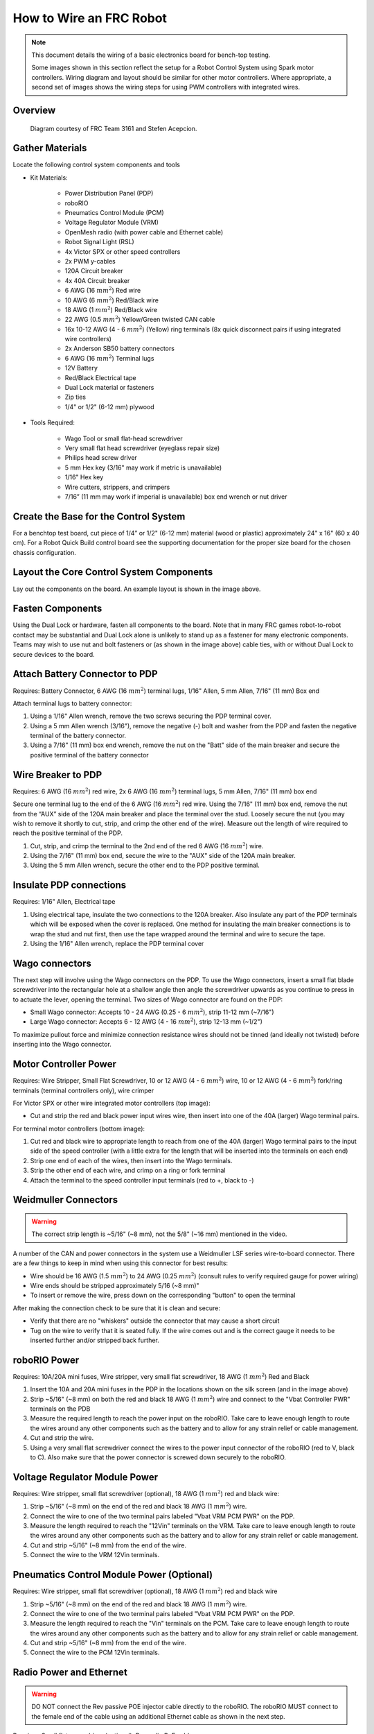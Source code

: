 How to Wire an FRC Robot
========================

.. note::

   This document details the wiring of a basic electronics board for bench-top testing.

   Some images shown in this section reflect the setup for a Robot Control System using Spark motor controllers. Wiring diagram and layout should be similar for other motor controllers. Where appropriate, a second set of images shows the wiring steps for using PWM controllers with integrated wires.

Overview
--------

.. figure:: images/frc-control-system-layout.svg
  :width: 600

  Diagram courtesy of FRC Team 3161 and Stefen Acepcion.

Gather Materials
----------------

Locate the following control system components and tools


- Kit Materials:

      - Power Distribution Panel (PDP)
      - roboRIO
      - Pneumatics Control Module (PCM)
      - Voltage Regulator Module (VRM)
      - OpenMesh radio (with power cable and Ethernet cable)
      - Robot Signal Light (RSL)
      - 4x Victor SPX or other speed controllers
      - 2x PWM y-cables
      - 120A Circuit breaker
      - 4x 40A Circuit breaker
      - 6 AWG (16 :math:`mm^2`) Red wire
      - 10 AWG (6 :math:`mm^2`) Red/Black wire
      - 18 AWG (1 :math:`mm^2`) Red/Black wire
      - 22 AWG (0.5 :math:`mm^2`) Yellow/Green twisted CAN cable
      - 16x 10-12 AWG (4 - 6 :math:`mm^2`) (Yellow) ring terminals
        (8x quick disconnect pairs if using integrated wire controllers)
      - 2x Anderson SB50 battery connectors
      - 6 AWG (16 :math:`mm^2`) Terminal lugs
      - 12V Battery
      - Red/Black Electrical tape
      - Dual Lock material or fasteners
      - Zip ties
      - 1/4" or 1/2" (6-12 mm) plywood

- Tools Required:

      - Wago Tool or small flat-head screwdriver
      - Very small flat head screwdriver (eyeglass repair size)
      - Philips head screw driver
      - 5 mm Hex key (3/16" may work if metric is unavailable)
      - 1/16" Hex key
      - Wire cutters, strippers, and crimpers
      - 7/16” (11 mm may work if imperial is unavailable) box end wrench or nut driver

Create the Base for the Control System
--------------------------------------

For a benchtop test board, cut piece of 1/4” or 1/2" (6-12 mm) material (wood or plastic) approximately 24" x 16" (60 x 40 cm). For a Robot Quick Build control board see the supporting documentation for the proper size board for the chosen chassis configuration.

Layout the Core Control System Components
-----------------------------------------

.. image:: images/how-to-wire-a-robot/image1.jpg


Lay out the components on the board. An example layout is shown in the image above.

.. image:: images/how-to-wire-a-robot/image2.png


Fasten Components
-----------------

Using the Dual Lock or hardware, fasten all components to the board. Note that in many FRC games robot-to-robot contact may be substantial and Dual Lock alone is unlikely to stand up as a fastener for many electronic components. Teams may wish to use nut and bolt fasteners or (as shown in the image above) cable ties, with or without Dual Lock to secure devices to the board.

Attach Battery Connector to PDP
-------------------------------

.. image:: images/how-to-wire-a-robot/image3.jpg

Requires: Battery Connector, 6 AWG (16 :math:`mm^2`) terminal lugs, 1/16" Allen, 5 mm Allen,
7/16" (11 mm) Box end


Attach terminal lugs to battery connector:

1. Using a 1/16" Allen wrench, remove the two screws securing the PDP terminal cover.
2. Using a 5 mm Allen wrench (3/16"), remove the negative (-) bolt and washer from the PDP and fasten the negative terminal of the battery connector.
3. Using a 7/16" (11 mm) box end wrench, remove the nut on the "Batt" side of the main breaker and secure the positive terminal of the battery connector

Wire Breaker to PDP
-------------------

.. image:: images/how-to-wire-a-robot/image4.jpg


Requires: 6 AWG (16 :math:`mm^2`) red wire, 2x 6 AWG (16 :math:`mm^2`) terminal lugs, 5 mm Allen, 7/16" (11 mm) box end

Secure one terminal lug to the end of the 6 AWG (16 :math:`mm^2`) red wire. Using the 7/16" (11 mm) box end, remove the nut from the “AUX” side of the 120A main breaker and place the terminal over the stud. Loosely secure the nut (you may wish to remove it shortly to cut, strip, and crimp the other end of the wire). Measure out the length of wire required to reach the positive terminal of the PDP.

1. Cut, strip, and crimp the terminal to the 2nd end of the red 6 AWG (16 :math:`mm^2`) wire.
2. Using the 7/16" (11 mm) box end, secure the wire to the "AUX" side of the 120A main breaker.
3. Using the 5 mm Allen wrench, secure the other end to the PDP positive terminal.

Insulate PDP connections
------------------------

.. image:: images/how-to-wire-a-robot/image5.jpg

Requires: 1/16" Allen, Electrical tape

1. Using electrical tape, insulate the two connections to the 120A breaker. Also insulate any part of the PDP terminals which will be exposed when the cover is replaced. One method for insulating the main breaker connections is to wrap the stud and nut first, then use the tape wrapped around the terminal and wire to secure the tape.
2. Using the 1/16" Allen wrench, replace the PDP terminal cover

Wago connectors
---------------

.. raw:: html

    <div style="position: relative; padding-bottom: 56.25%; height: 0; overflow: hidden; max-width: 100%; height: auto;">
        <iframe src="https://www.youtube-nocookie.com/embed/L3GJGQ7mJqk" frameborder="0" allowfullscreen style="position: absolute; top: 0; left: 0; width: 100%; height: 100%;"></iframe>
    </div>

The next step will involve using the Wago connectors on the PDP. To use the Wago connectors, insert a small flat blade screwdriver into the rectangular hole at a shallow angle then angle the screwdriver upwards as you continue to press in to actuate the lever, opening the terminal. Two sizes of Wago connector are found on the PDP:

- Small Wago connector: Accepts 10 - 24 AWG (0.25 - 6 :math:`mm^2`), strip 11-12 mm (~7/16")
- Large Wago connector: Accepts 6 - 12 AWG (4 - 16 :math:`mm^2`), strip 12-13 mm (~1/2")

To maximize pullout force and minimize connection resistance wires should not be tinned (and ideally not twisted) before inserting into the Wago connector.

Motor Controller Power
----------------------

.. image:: images/how-to-wire-a-robot/image6.jpg

.. image:: images/how-to-wire-a-robot/image7.jpg

Requires: Wire Stripper, Small Flat Screwdriver, 10 or 12 AWG (4 - 6 :math:`mm^2`) wire, 10 or 12 AWG (4 - 6 :math:`mm^2`) fork/ring terminals (terminal controllers only), wire crimper

For Victor SPX or other wire integrated motor controllers (top image):

- Cut and strip the red and black power input wires wire, then insert into one of the 40A (larger) Wago terminal pairs.

For terminal motor controllers (bottom image):

1. Cut red and black wire to appropriate length to reach from one of the 40A (larger) Wago terminal pairs to the input side of the speed controller (with a little extra for the length that will be inserted into the terminals on each end)
2. Strip one end of each of the wires, then insert into the Wago terminals.
3. Strip the other end of each wire, and crimp on a ring or fork terminal
4. Attach the terminal to the speed controller input terminals (red to +, black to -)

Weidmuller Connectors
---------------------

.. raw:: html

    <div style="position: relative; padding-bottom: 56.25%; height: 0; overflow: hidden; max-width: 100%; height: auto;">
        <iframe src="https://www.youtube-nocookie.com/embed/kCcDw3lDYis" frameborder="0" allowfullscreen style="position: absolute; top: 0; left: 0; width: 100%; height: 100%;"></iframe>
    </div>


.. warning:: The correct strip length is ~5/16" (~8 mm), not the 5/8" (~16 mm) mentioned in the video.

A number of the CAN and power connectors in the system use a Weidmuller LSF series wire-to-board connector. There are a few things to keep in mind when using this connector for best results:

- Wire should be 16 AWG (1.5 :math:`mm^2`) to 24 AWG (0.25 :math:`mm^2`) (consult rules to verify required gauge for power wiring)
- Wire ends should be stripped approximately 5/16 (~8 mm)"
- To insert or remove the wire, press down on the corresponding "button" to open the terminal

After making the connection check to be sure that it is clean and secure:

- Verify that there are no "whiskers" outside the connector that may cause a short circuit
- Tug on the wire to verify that it is seated fully. If the wire comes out and is the correct gauge it needs to be inserted further and/or stripped back further.

roboRIO Power
-------------

.. image:: images/how-to-wire-a-robot/image8.jpg

Requires: 10A/20A mini fuses, Wire stripper, very small flat screwdriver, 18 AWG (1 :math:`mm^2`) Red and Black

1. Insert the 10A and 20A mini fuses in the PDP in the locations shown on the silk screen (and in the image above)
2. Strip ~5/16" (~8 mm) on both the red and black 18 AWG (1 :math:`mm^2`) wire and connect to the "Vbat Controller PWR" terminals on the PDB
3. Measure the required length to reach the power input on the roboRIO. Take care to leave enough length to route the wires around any other components such as the battery and to allow for any strain relief or cable management.
4. Cut and strip the wire.
5. Using a very small flat screwdriver connect the wires to the power input connector of the roboRIO (red to V, black to C). Also make sure that the power connector is screwed down securely to the roboRIO.

Voltage Regulator Module Power
------------------------------

.. image:: images/how-to-wire-a-robot/image11.jpg

Requires: Wire stripper, small flat screwdriver (optional), 18 AWG (1 :math:`mm^2`) red and black wire:

1. Strip ~5/16" (~8 mm) on the end of the red and black 18 AWG (1 :math:`mm^2`) wire.
2. Connect the wire to one of the two terminal pairs labeled "Vbat VRM PCM PWR" on the PDP.
3. Measure the length required to reach the "12Vin" terminals on the VRM. Take care to leave enough length to route the wires around any other components such as the battery and to allow for any strain relief or cable management.
4. Cut and strip ~5/16" (~8 mm) from the end of the wire.
5. Connect the wire to the VRM 12Vin terminals.

Pneumatics Control Module Power (Optional)
------------------------------------------

.. image:: images/how-to-wire-a-robot/image12.jpg

Requires: Wire stripper, small flat screwdriver (optional), 18 AWG (1 :math:`mm^2`) red and black wire

.. note: The PCM is an optional component used for controlling pneumatics on the robot.

1. Strip ~5/16" (~8 mm) on the end of the red and black 18 AWG (1 :math:`mm^2`) wire.
2. Connect the wire to one of the two terminal pairs labeled "Vbat VRM PCM PWR" on the PDP.
3. Measure the length required to reach the "Vin" terminals on the PCM. Take care to leave enough length to route the wires around any other components such as the battery and to allow for any strain relief or cable management.
4. Cut and strip ~5/16" (~8 mm) from the end of the wire.
5. Connect the wire to the PCM 12Vin terminals.

Radio Power and Ethernet
------------------------

.. warning:: DO NOT connect the Rev passive POE injector cable directly to the roboRIO. The roboRIO MUST connect to the female end of the cable using an additional Ethernet cable as shown in the next step.

.. image:: images/how-to-wire-a-robot/image13.jpg

Requires: Small flat screwdriver (optional), Rev radio PoE cable

1. Insert the ferrules of the passive PoE injector cable into the corresponding colored terminals on the 12V/2A section of the VRM.
2. Connect the male RJ45 (Ethernet) end of the cable into the Ethernet port on the radio closest to the barrel connector (labeled 18-24v POE)

roboRIO to Radio Ethernet
-------------------------

.. image:: images/how-to-wire-a-robot/image14.jpg

Requires: Ethernet cable

Connect an Ethernet cable from the female RJ45 (Ethernet) port of the Rev Passive POE cable to the RJ45 (Ethernet) port on the roboRIO.

CAN Devices
-----------

roboRIO to PCM CAN
~~~~~~~~~~~~~~~~~~

.. image:: images/how-to-wire-a-robot/image15.jpg

Requires: Wire stripper, small flat screwdriver (optional), yellow/green twisted CAN cable

.. note: The PCM is an optional component used for controlling pneumatics on the robot. If you are not using the PCM, wire the CAN connection directly from the roboRIO (shown in this step) to the PDP (shown in the next step).

1. Strip ~5/16" (~8 mm) off of each of the CAN wires.
2. Insert the wires into the appropriate CAN terminals on the roboRIO (Yellow->YEL, Green->GRN).
3. Measure the length required to reach the CAN terminals of the PCM (either of the two available pairs). Cut and strip ~5/16" (~8 mm) off this end of the wires.
4. Insert the wires into the appropriate color coded CAN terminals on the PCM. You may use either of the Yellow/Green terminal pairs on the PCM, there is no defined in or out.

PCM to PDP CAN
~~~~~~~~~~~~~~

.. image:: images/how-to-wire-a-robot/image16.jpg

Requires: Wire stripper, small flat screwdriver (optional), yellow/green twisted CAN cable

.. note: The PCM is an optional component used for controlling pneumatics on the robot. If you are not using the PCM, wire the CAN connection directly from the roboRIO (shown in the above step) to the PDP (shown in this step).

1. Strip ~5/16" (~8 mm) off of each of the CAN wires.
2. Insert the wires into the appropriate CAN terminals on the PCM.
3. Measure the length required to reach the CAN terminals of the PDP (either of the two available pairs). Cut and strip ~5/16" (~8 mm) off this end of the wires.
4. Insert the wires into the appropriate color coded CAN terminals on the PDP. You may use either of the Yellow/Green terminal pairs on the PDP, there is no defined in or out.

.. note: The PDP ships with the CAN bus terminating resistor jumper in the “ON” position. It is recommended to leave the jumper in this position and place any additional CAN nodes between the roboRIO and the PDP (leaving the PDP as the end of the bus). If you wish to place the PDP in the middle of the bus (utilizing both pairs of PDP CAN terminals) move the jumper to the “OFF” position and place your own 120 ohm terminating resistor at the end of your CAN bus chain.

PWM Cables
----------

.. image:: images/how-to-wire-a-robot/image17.jpg

Requires: 4x PWM cables (if using non-integrated wire controllers), 2x PWM Y-cable (Optional)

Option 1 (Direct connect):

- Connect the PWM cables from each controller directly to the roboRIO. For Victor SPX's and other PWM/CAN controllers, the green wire (black wire for non-integrated controllers) should be towards the outside of the roboRIO. For controllers without integrated wires, make sure the controller side of the black wire is located according to the markings on the controller. It is recommended to connect the left side to PWM 0 and 1 and the right side to PWM 2 and 3 for the most straightforward programming experience, but any channel will work as long as you note which side goes to which channel and adjust the code accordingly.

Option 2 (Y-cable):

1. Connect 1 PWM Y-cable to the PWM cables for the controllers controlling one side of the robot. The brown wire on the Y-cable should match the green/black wire on the PWM cable.
2. Connect the PWM Y-cables to the PWM ports on the roboRIO. The brown wire should be towards the outside of the roboRIO. It is recommended to connect the left side to PWM 0 and the right side to PWM 1 for the most straightforward programming experience, but any channel will work as long as you note which side goes to which channel and adjust the code accordingly.

Robot Signal Light
------------------

.. image:: images/how-to-wire-a-robot/image18.jpg

Requires: Wire stripper, 2 pin cable, Robot Signal Light, 18 AWG (1 :math:`mm^2`) red wire, very small flat screwdriver

1. Cut one end off of the 2 pin cable and strip both wires
2. Insert the black wire into the center, "N" terminal and tighten the terminal.
3. Strip the 18 AWG (1 :math:`mm^2`) red wire and insert into the "La" terminal and tighten the terminal.
4. Cut and strip the other end of the 18 AWG (1 :math:`mm^2`) wire to insert into the "Lb" terminal
5. Insert the red wire from the two pin cable into the "Lb" terminal with the 18 AWG (1 :math:`mm^2`) red wire and tighten the terminal.
6. Connect the two-pin connector to the RSL port on the roboRIO. The black wire should be closest to the outside of the roboRIO.

.. tip:: You may wish to temporarily secure the RSL to the control board using cable ties or Dual Lock (it is recommended to move the RSL to a more visible location as the robot is being constructed)

Circuit Breakers
----------------

.. image:: images/how-to-wire-a-robot/image19.jpg

Requires: 4x 40A circuit breakers

Insert 40-amp Circuit Breakers into the positions on the PDP corresponding with the Wago connectors the Talons are connected to. Note that, for all breakers, the breaker corresponds with the nearest positive (red) terminal (see graphic above). All negative terminals on the board are directly connected internally.

If working on a Robot Quick Build, stop here and insert the board into the robot chassis before continuing.

Motor Power
-----------

.. image:: images/how-to-wire-a-robot/image20.jpg

Requires: Wire stripper, wire crimper, phillips head screwdriver, wire connecting hardware

For each CIM motor:

- Strip the ends of the red and black wires from the CIM

For integrated wire controllers (including Victor SPX):

1. Strip the white and green wires from the controller
2. Connect the motor wires to the controller output wires (it is recommended to connect the red wire to the white M+ output). The images/how-to-wire-a-robot above show examples using quick disconnect terminals.

For Sparks or other non-integrated-wire controllers:

1. Crimp a ring/fork terminal on each of the motor wires.
2. Attach the wires to the output side of the motor controller (red to +, black to -)

STOP
----

.. image:: images/how-to-wire-a-robot/image21.png

.. danger:: Before plugging in the battery, make sure all connections have been made with the proper polarity. Ideally have someone that did not wire the robot check to make sure all connections are correct.

Before plugging in the battery, make sure all connections have been made with the proper polarity. Ideally have someone that did not wire the robot check to make sure all connections are correct.

- Start with the battery and verify that the red wire is connected to the positive terminal
- Check that the red wire passes through the main breaker and to the + terminal of the PDP and that the black wire travels directly to the - terminal.
- For each motor controller, verify that the red wire goes from the red PDP terminal to the Red wire on the Victor SPX (not the white M+!!!!)
- For each device on the end of the PDP, verify that the red wire connects to the red terminal on the PDP and the red terminal on the component.
- Make sure that the orange Passive PoE cable is plugged directly into the radio NOT THE roboRIO! It must be connected to the roboRIO using an additional Ethernet cable.

.. tip:: It is also recommended to put the robot on blocks so the wheels are off the ground before proceeding. This will prevent any unexpected movement from becoming dangerous.

Manage Wires
------------

.. image:: images/how-to-wire-a-robot/image22.jpg

Requires: Zip ties

.. tip:: Now may be a good time to add a few zip ties to manage some of the wires before proceeding. This will help keep the robot wiring neat.

Connect Battery
---------------

Connect the battery to the robot side of the Anderson connector. Power on the robot by moving the lever on the top of the 120A main breaker into the ridge on the top of the housing.

If stuff blinks, you probably did it right. From here, you should connect to the roboRIO and try uploading your code!
